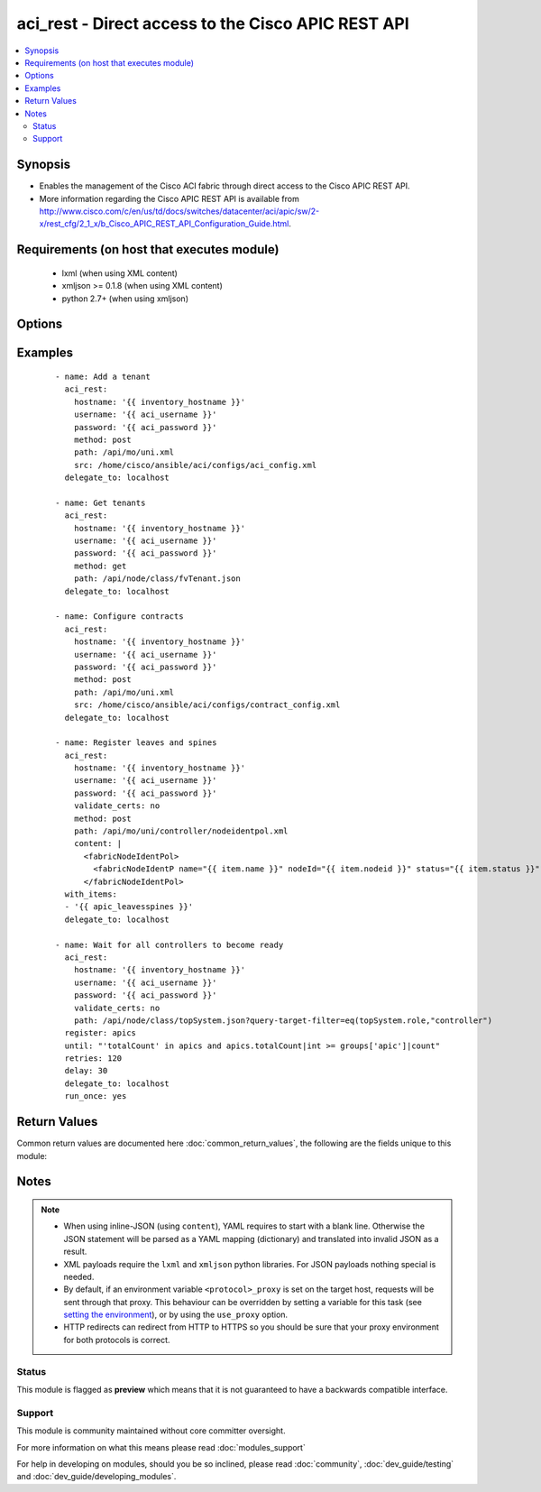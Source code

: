 .. _aci_rest:


aci_rest - Direct access to the Cisco APIC REST API
+++++++++++++++++++++++++++++++++++++++++++++++++++

.. versionadded:: 2.4


.. contents::
   :local:
   :depth: 2


Synopsis
--------

* Enables the management of the Cisco ACI fabric through direct access to the Cisco APIC REST API.
* More information regarding the Cisco APIC REST API is available from http://www.cisco.com/c/en/us/td/docs/switches/datacenter/aci/apic/sw/2-x/rest_cfg/2_1_x/b_Cisco_APIC_REST_API_Configuration_Guide.html.


Requirements (on host that executes module)
-------------------------------------------

  * lxml (when using XML content)
  * xmljson >= 0.1.8 (when using XML content)
  * python 2.7+ (when using xmljson)


Options
-------

.. raw:: html

    <table border=1 cellpadding=4>
    <tr>
    <th class="head">parameter</th>
    <th class="head">required</th>
    <th class="head">default</th>
    <th class="head">choices</th>
    <th class="head">comments</th>
    </tr>
                <tr><td>content<br/><div style="font-size: small;"></div></td>
    <td>no</td>
    <td></td>
        <td></td>
        <td><div>When used instead of <code>src</code>, sets the content of the API request directly.</div><div>This may be convenient to template simple requests, for anything complex use the <span class='module'>template</span> module.</div>        </td></tr>
                <tr><td>hostname<br/><div style="font-size: small;"></div></td>
    <td>yes</td>
    <td></td>
        <td></td>
        <td><div>IP Address or hostname of APIC resolvable by Ansible control host.</div></br>
    <div style="font-size: small;">aliases: host<div>        </td></tr>
                <tr><td>method<br/><div style="font-size: small;"></div></td>
    <td>yes</td>
    <td>get</td>
        <td><ul><li>delete</li><li>get</li><li>post</li></ul></td>
        <td><div>The HTTP method of the request.</div><div>Using <code>delete</code> is typically used for deleting objects.</div><div>Using <code>get</code> is typically used for querying objects.</div><div>Using <code>post</code> is typically used for modifying objects.</div></br>
    <div style="font-size: small;">aliases: action<div>        </td></tr>
                <tr><td>password<br/><div style="font-size: small;"></div></td>
    <td>yes</td>
    <td></td>
        <td></td>
        <td><div>The password to use for authentication.</div>        </td></tr>
                <tr><td>path<br/><div style="font-size: small;"></div></td>
    <td>yes</td>
    <td></td>
        <td></td>
        <td><div>URI being used to execute API calls.</div><div>Must end in <code>.xml</code> or <code>.json</code>.</div></br>
    <div style="font-size: small;">aliases: uri<div>        </td></tr>
                <tr><td>src<br/><div style="font-size: small;"></div></td>
    <td>no</td>
    <td></td>
        <td></td>
        <td><div>Name of the absolute path of the filname that includes the body of the http request being sent to the ACI fabric.</div></br>
    <div style="font-size: small;">aliases: config_file<div>        </td></tr>
                <tr><td>timeout<br/><div style="font-size: small;"></div></td>
    <td>no</td>
    <td>30</td>
        <td></td>
        <td><div>The socket level timeout in seconds.</div>        </td></tr>
                <tr><td>use_proxy<br/><div style="font-size: small;"></div></td>
    <td>no</td>
    <td>yes</td>
        <td><ul><li>yes</li><li>no</li></ul></td>
        <td><div>If <code>no</code>, it will not use a proxy, even if one is defined in an environment variable on the target hosts.</div>        </td></tr>
                <tr><td>use_ssl<br/><div style="font-size: small;"></div></td>
    <td>no</td>
    <td>yes</td>
        <td><ul><li>yes</li><li>no</li></ul></td>
        <td><div>If <code>no</code>, an HTTP connection will be used instead of the default HTTPS connection.</div>        </td></tr>
                <tr><td>username<br/><div style="font-size: small;"></div></td>
    <td>yes</td>
    <td>admin</td>
        <td></td>
        <td><div>The username to use for authentication.</div></br>
    <div style="font-size: small;">aliases: user<div>        </td></tr>
                <tr><td>validate_certs<br/><div style="font-size: small;"></div></td>
    <td>no</td>
    <td>yes</td>
        <td><ul><li>yes</li><li>no</li></ul></td>
        <td><div>If <code>no</code>, SSL certificates will not be validated.</div><div>This should only set to <code>no</code> used on personally controlled sites using self-signed certificates.</div>        </td></tr>
        </table>
    </br>



Examples
--------

 ::

    
    - name: Add a tenant
      aci_rest:
        hostname: '{{ inventory_hostname }}'
        username: '{{ aci_username }}'
        password: '{{ aci_password }}'
        method: post
        path: /api/mo/uni.xml
        src: /home/cisco/ansible/aci/configs/aci_config.xml
      delegate_to: localhost
    
    - name: Get tenants
      aci_rest:
        hostname: '{{ inventory_hostname }}'
        username: '{{ aci_username }}'
        password: '{{ aci_password }}'
        method: get
        path: /api/node/class/fvTenant.json
      delegate_to: localhost
    
    - name: Configure contracts
      aci_rest:
        hostname: '{{ inventory_hostname }}'
        username: '{{ aci_username }}'
        password: '{{ aci_password }}'
        method: post
        path: /api/mo/uni.xml
        src: /home/cisco/ansible/aci/configs/contract_config.xml
      delegate_to: localhost
    
    - name: Register leaves and spines
      aci_rest:
        hostname: '{{ inventory_hostname }}'
        username: '{{ aci_username }}'
        password: '{{ aci_password }}'
        validate_certs: no
        method: post
        path: /api/mo/uni/controller/nodeidentpol.xml
        content: |
          <fabricNodeIdentPol>
            <fabricNodeIdentP name="{{ item.name }}" nodeId="{{ item.nodeid }}" status="{{ item.status }}" serial="{{ item.serial }}"/>
          </fabricNodeIdentPol>
      with_items:
      - '{{ apic_leavesspines }}'
      delegate_to: localhost
    
    - name: Wait for all controllers to become ready
      aci_rest:
        hostname: '{{ inventory_hostname }}'
        username: '{{ aci_username }}'
        password: '{{ aci_password }}'
        validate_certs: no
        path: /api/node/class/topSystem.json?query-target-filter=eq(topSystem.role,"controller")
      register: apics
      until: "'totalCount' in apics and apics.totalCount|int >= groups['apic']|count"
      retries: 120
      delay: 30
      delegate_to: localhost
      run_once: yes

Return Values
-------------

Common return values are documented here :doc:`common_return_values`, the following are the fields unique to this module:

.. raw:: html

    <table border=1 cellpadding=4>
    <tr>
    <th class="head">name</th>
    <th class="head">description</th>
    <th class="head">returned</th>
    <th class="head">type</th>
    <th class="head">sample</th>
    </tr>

        <tr>
        <td> imdata </td>
        <td> Converted output returned by the APIC REST (register this for post-processing) </td>
        <td align=center> always </td>
        <td align=center> string </td>
        <td align=center> [{'error': {'attributes': {'text': 'unknown managed object class foo', 'code': '122'}}}] </td>
    </tr>
            <tr>
        <td> status </td>
        <td> HTTP status code </td>
        <td align=center> always </td>
        <td align=center> int </td>
        <td align=center> 400 </td>
    </tr>
            <tr>
        <td> raw </td>
        <td> The raw output returned by the APIC REST API (xml or json) </td>
        <td align=center> parse error </td>
        <td align=center> string </td>
        <td align=center> <?xml version="1.0" encoding="UTF-8"?><imdata totalCount="1"><error code="122" text="unknown managed object class foo"/></imdata> </td>
    </tr>
            <tr>
        <td> payload </td>
        <td> The (templated) payload send to the APIC REST API (xml or json) </td>
        <td align=center> always </td>
        <td align=center> string </td>
        <td align=center> <foo bar="boo"/> </td>
    </tr>
            <tr>
        <td> totalCount </td>
        <td> Number of items in the imdata array </td>
        <td align=center> always </td>
        <td align=center> string </td>
        <td align=center> 0 </td>
    </tr>
            <tr>
        <td> error_code </td>
        <td> The REST ACI return code, useful for troubleshooting on failure </td>
        <td align=center> always </td>
        <td align=center> int </td>
        <td align=center> 122 </td>
    </tr>
            <tr>
        <td> response </td>
        <td> HTTP response string </td>
        <td align=center> always </td>
        <td align=center> string </td>
        <td align=center> HTTP Error 400: Bad Request </td>
    </tr>
            <tr>
        <td> error_text </td>
        <td> The REST ACI descriptive text, useful for troubleshooting on failure </td>
        <td align=center> always </td>
        <td align=center> string </td>
        <td align=center> unknown managed object class foo </td>
    </tr>
        
    </table>
    </br></br>

Notes
-----

.. note::
    - When using inline-JSON (using ``content``), YAML requires to start with a blank line. Otherwise the JSON statement will be parsed as a YAML mapping (dictionary) and translated into invalid JSON as a result.
    - XML payloads require the ``lxml`` and ``xmljson`` python libraries. For JSON payloads nothing special is needed.
    - By default, if an environment variable ``<protocol>_proxy`` is set on the target host, requests will be sent through that proxy. This behaviour can be overridden by setting a variable for this task (see `setting the environment <http://docs.ansible.com/playbooks_environment.html>`_), or by using the ``use_proxy`` option.
    - HTTP redirects can redirect from HTTP to HTTPS so you should be sure that your proxy environment for both protocols is correct.



Status
~~~~~~

This module is flagged as **preview** which means that it is not guaranteed to have a backwards compatible interface.


Support
~~~~~~~

This module is community maintained without core committer oversight.

For more information on what this means please read :doc:`modules_support`


For help in developing on modules, should you be so inclined, please read :doc:`community`, :doc:`dev_guide/testing` and :doc:`dev_guide/developing_modules`.
